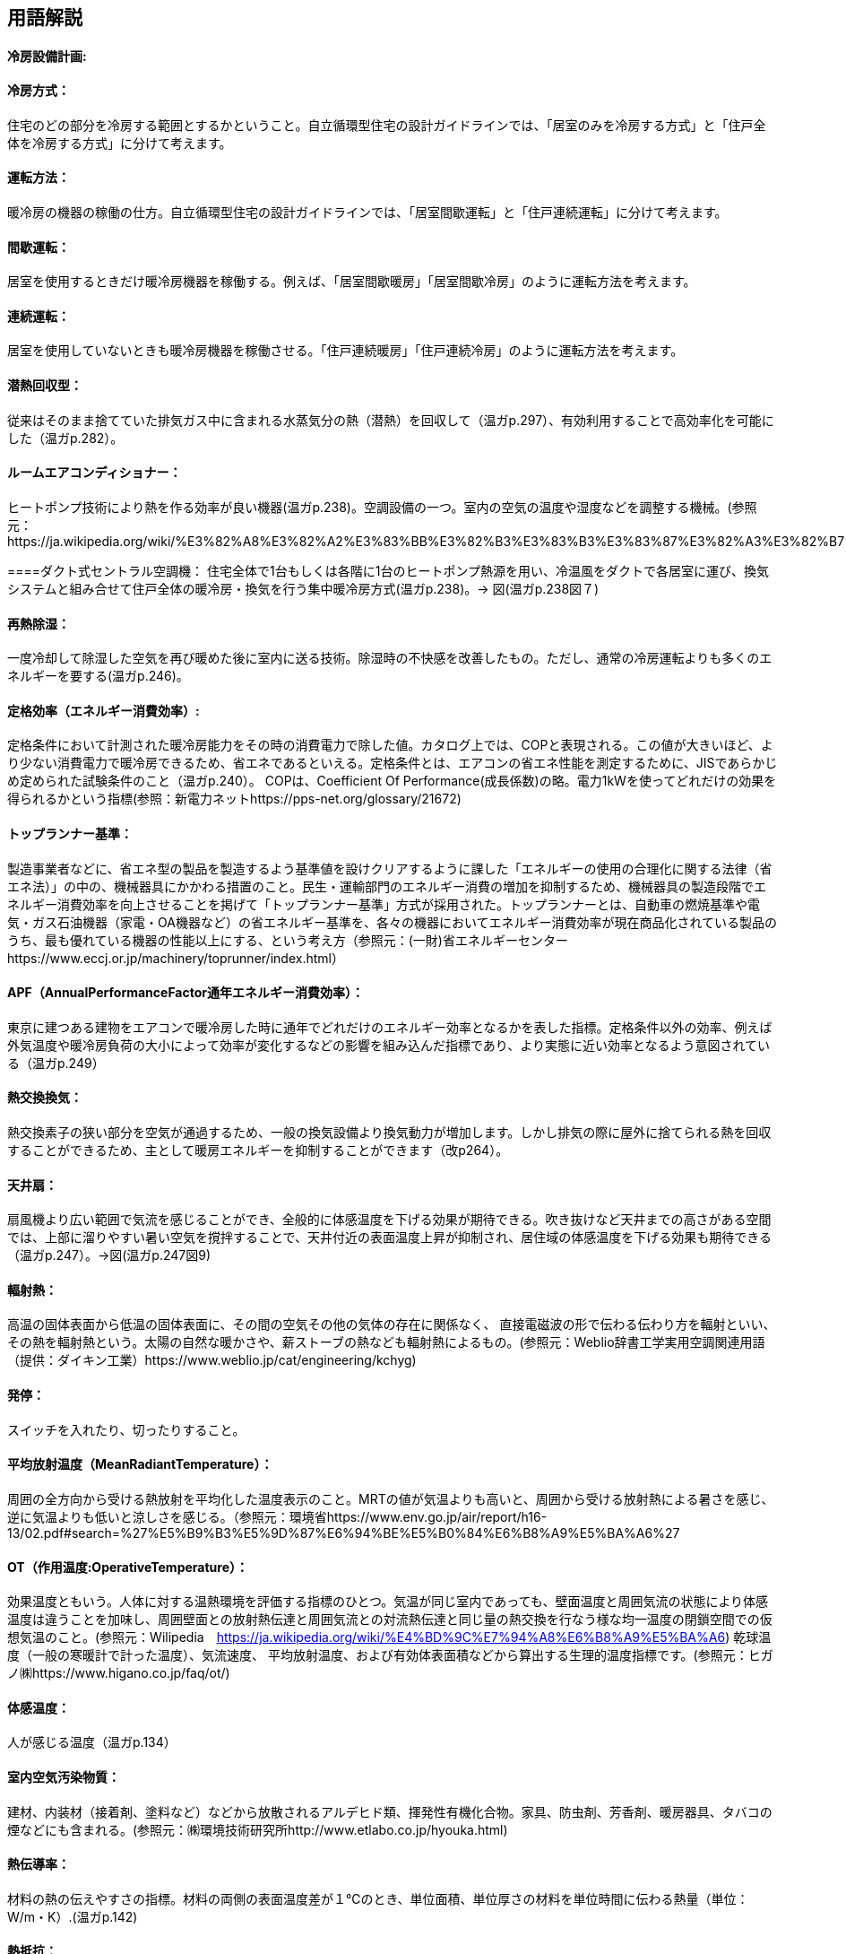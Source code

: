 == 用語解説
==== 冷房設備計画:

==== 冷房方式：
住宅のどの部分を冷房する範囲とするかということ。自立循環型住宅の設計ガイドラインでは、「居室のみを冷房する方式」と「住戸全体を冷房する方式」に分けて考えます。

==== 運転方法：
暖冷房の機器の稼働の仕方。自立循環型住宅の設計ガイドラインでは、「居室間歇運転」と「住戸連続運転」に分けて考えます。

==== 間歇運転：
居室を使用するときだけ暖冷房機器を稼働する。例えば、「居室間歇暖房」「居室間歇冷房」のように運転方法を考えます。

==== 連続運転： 
居室を使用していないときも暖冷房機器を稼働させる。「住戸連続暖房」「住戸連続冷房」のように運転方法を考えます。

==== 潜熱回収型：
従来はそのまま捨てていた排気ガス中に含まれる水蒸気分の熱（潜熱）を回収して（温ガp.297）、有効利用することで高効率化を可能にした（温ガp.282）。

==== ルームエアコンディショナー：
ヒートポンプ技術により熱を作る効率が良い機器(温ガp.238)。空調設備の一つ。室内の空気の温度や湿度などを調整する機械。(参照元：https://ja.wikipedia.org/wiki/%E3%82%A8%E3%82%A2%E3%83%BB%E3%82%B3%E3%83%B3%E3%83%87%E3%82%A3%E3%82%B7%E3%83%A7%E3%83%8A%E3%83%BC)

====ダクト式セントラル空調機：
住宅全体で1台もしくは各階に1台のヒートポンプ熱源を用い、冷温風をダクトで各居室に運び、換気システムと組み合せて住戸全体の暖冷房・換気を行う集中暖冷房方式(温ガp.238)。→ 図(温ガp.238図７)

==== 再熱除湿：
一度冷却して除湿した空気を再び暖めた後に室内に送る技術。除湿時の不快感を改善したもの。ただし、通常の冷房運転よりも多くのエネルギーを要する(温ガp.246)。

==== 定格効率（エネルギー消費効率）:
定格条件において計測された暖冷房能力をその時の消費電力で除した値。カタログ上では、COPと表現される。この値が大きいほど、より少ない消費電力で暖冷房できるため、省エネであるといえる。定格条件とは、エアコンの省エネ性能を測定するために、JISであらかじめ定められた試験条件のこと（温ガp.240）。
COPは、Coefficient Of Performance(成長係数)の略。電力1kWを使ってどれだけの効果を得られるかという指標(参照：新電力ネットhttps://pps-net.org/glossary/21672)

==== トップランナー基準：
製造事業者などに、省エネ型の製品を製造するよう基準値を設けクリアするように課した「エネルギーの使用の合理化に関する法律（省エネ法）」の中の、機械器具にかかわる措置のこと。民生・運輸部門のエネルギー消費の増加を抑制するため、機械器具の製造段階でエネルギー消費効率を向上させることを掲げて「トップランナー基準」方式が採用された。トップランナーとは、自動車の燃焼基準や電気・ガス石油機器（家電・OA機器など）の省エネルギー基準を、各々の機器においてエネルギー消費効率が現在商品化されている製品のうち、最も優れている機器の性能以上にする、という考え方（参照元：(一財)省エネルギーセンターhttps://www.eccj.or.jp/machinery/toprunner/index.html）

==== APF（AnnualPerformanceFactor通年エネルギー消費効率）：
東京に建つある建物をエアコンで暖冷房した時に通年でどれだけのエネルギー効率となるかを表した指標。定格条件以外の効率、例えば外気温度や暖冷房負荷の大小によって効率が変化するなどの影響を組み込んだ指標であり、より実態に近い効率となるよう意図されている（温ガp.249）

==== 熱交換換気：
熱交換素子の狭い部分を空気が通過するため、一般の換気設備より換気動力が増加します。しかし排気の際に屋外に捨てられる熱を回収することができるため、主として暖房エネルギーを抑制することができます（改p264）。

==== 天井扇：
扇風機より広い範囲で気流を感じることができ、全般的に体感温度を下げる効果が期待できる。吹き抜けなど天井までの高さがある空間では、上部に溜りやすい暑い空気を撹拌することで、天井付近の表面温度上昇が抑制され、居住域の体感温度を下げる効果も期待できる（温ガp.247）。→図(温ガp.247図9)

==== 輻射熱：
高温の固体表面から低温の固体表面に、その間の空気その他の気体の存在に関係なく、 直接電磁波の形で伝わる伝わり方を輻射といい、その熱を輻射熱という。太陽の自然な暖かさや、薪ストーブの熱なども輻射熱によるもの。(参照元：Weblio辞書工学実用空調関連用語（提供：ダイキン工業）https://www.weblio.jp/cat/engineering/kchyg)

==== 発停：
スイッチを入れたり、切ったりすること。

==== 平均放射温度（MeanRadiantTemperature）：
周囲の全方向から受ける熱放射を平均化した温度表示のこと。MRTの値が気温よりも高いと、周囲から受ける放射熱による暑さを感じ、逆に気温よりも低いと涼しさを感じる。（参照元：環境省https://www.env.go.jp/air/report/h16-13/02.pdf#search=%27%E5%B9%B3%E5%9D%87%E6%94%BE%E5%B0%84%E6%B8%A9%E5%BA%A6%27

==== OT（作用温度:OperativeTemperature）：
効果温度ともいう。人体に対する温熱環境を評価する指標のひとつ。気温が同じ室内であっても、壁面温度と周囲気流の状態により体感温度は違うことを加味し、周囲壁面との放射熱伝達と周囲気流との対流熱伝達と同じ量の熱交換を行なう様な均一温度の閉鎖空間での仮想気温のこと。(参照元：Wilipedia　https://ja.wikipedia.org/wiki/%E4%BD%9C%E7%94%A8%E6%B8%A9%E5%BA%A6)
乾球温度（一般の寒暖計で計った温度）、気流速度、 平均放射温度、および有効体表面積などから算出する生理的温度指標です。(参照元：ヒガノ㈱https://www.higano.co.jp/faq/ot/)

==== 体感温度：
人が感じる温度（温ガp.134）

==== 室内空気汚染物質：
建材、内装材（接着剤、塗料など）などから放散されるアルデヒド類、揮発性有機化合物。家具、防虫剤、芳香剤、暖房器具、タバコの煙などにも含まれる。(参照元：㈱環境技術研究所http://www.etlabo.co.jp/hyouka.html)

==== 熱伝導率：
材料の熱の伝えやすさの指標。材料の両側の表面温度差が１℃のとき、単位面積、単位厚さの材料を単位時間に伝わる熱量（単位：W/m・K）.(温ガp.142)

==== 熱抵抗：
材料の熱の伝えにくさの指標（単位：㎡・K/W)。材料厚さを熱伝導率で除した値。断熱材など均質な材料に対して用いる（温ガp.142）。

== 項目の追加（中野:Cパートより）

=== 主たる居室
・リビング・ダイニング・台所などの比較的在室時間の長い居室を指します。

=== その他の居室
・子供室や寝室など主たる居室以外の就寝時を除き比較的在室時間が短い居室を指します。 

=== 非居室
・非居室とは、廊下や浴室・便所等の居室以外の空間を指します。
